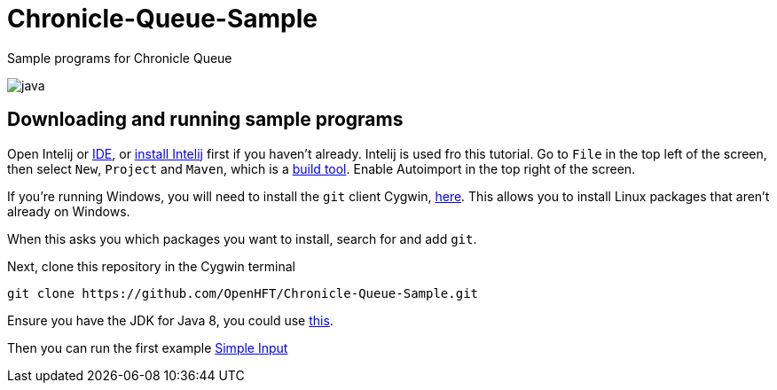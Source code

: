 = Chronicle-Queue-Sample
:imagesdir: images

Sample programs for Chronicle Queue

image::java.png[]

== Downloading and running sample programs

Open Intelij or https://en.wikipedia.org/wiki/Integrated_development_environment[IDE], or https://www.jetbrains.com/idea/download/#section=windows[install Intelij] first if you haven't already.
Intelij is used fro this tutorial.
Go to `File` in the top left of the screen, then select `New`, `Project` and `Maven`, which is a https://maven.apache.org/what-is-maven.html[build tool].
Enable Autoimport in the top right of the screen.

If you're running Windows, you will need to install the `git` client Cygwin, https://cygwin.com/install.html[here].
This allows you to install Linux packages that aren't already on Windows.

When this asks you which packages you want to install, search for and add `git`.

Next, clone this repository in the Cygwin terminal

[source]
----
git clone https://github.com/OpenHFT/Chronicle-Queue-Sample.git
----

Ensure you have the JDK for Java 8, you could use http://www.oracle.com/technetwork/java/javase/downloads/jdk8-downloads-2133151.html[this].

Then you can run the first example https://github.com/OpenHFT/Chronicle-Queue-Sample/tree/master/simple-input[Simple Input]
